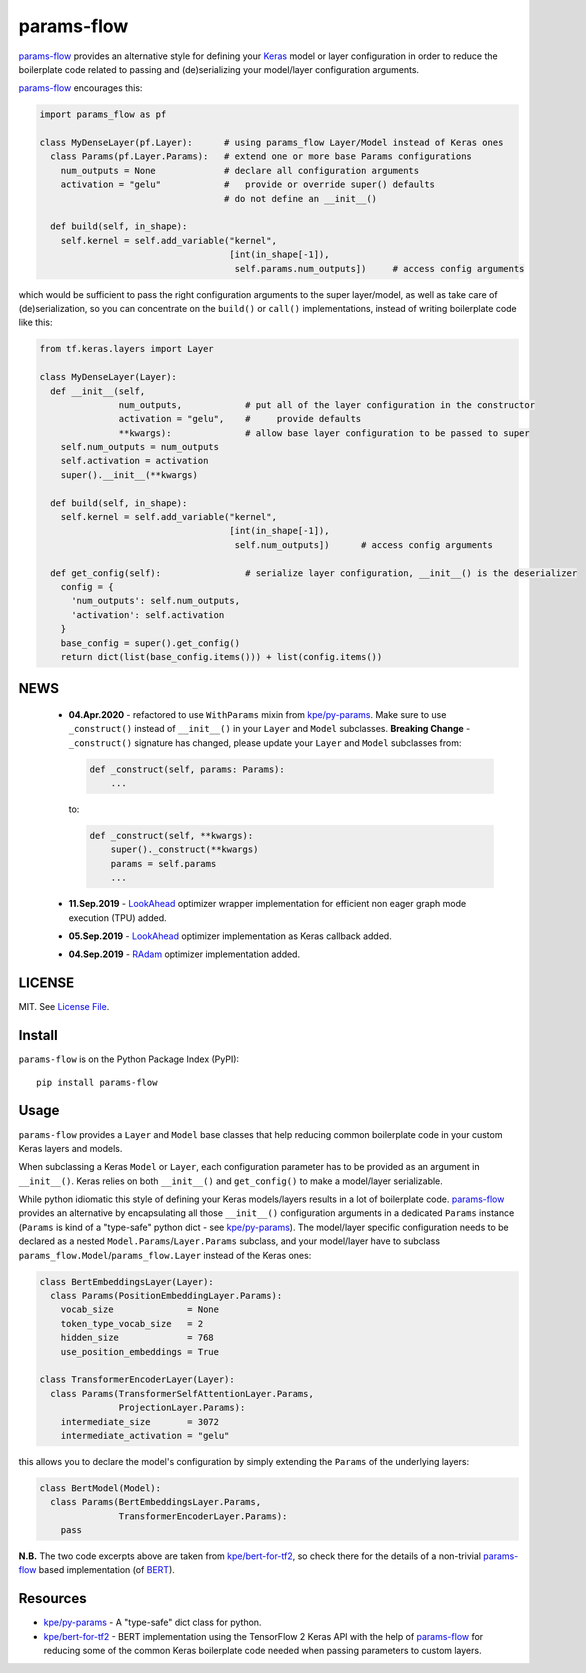 params-flow
===========

|Build Status| |Coverage Status| |Version Status| |Python Versions| |Downloads|

`params-flow`_ provides an alternative style for defining your `Keras`_ model
or layer configuration in order to reduce the boilerplate code related to
passing and (de)serializing your model/layer configuration arguments.

`params-flow`_ encourages this:

.. code:: python

   import params_flow as pf

   class MyDenseLayer(pf.Layer):      # using params_flow Layer/Model instead of Keras ones
     class Params(pf.Layer.Params):   # extend one or more base Params configurations
       num_outputs = None             # declare all configuration arguments
       activation = "gelu"            #   provide or override super() defaults
                                      # do not define an __init__()

     def build(self, in_shape):
       self.kernel = self.add_variable("kernel",
                                       [int(in_shape[-1]),
                                        self.params.num_outputs])     # access config arguments


which would be sufficient to pass the right configuration arguments to the
super layer/model, as well as take care of (de)serialization, so you can concentrate
on the ``build()`` or ``call()`` implementations, instead of writing boilerplate
code like this:

.. code:: python

    from tf.keras.layers import Layer

    class MyDenseLayer(Layer):
      def __init__(self,
                   num_outputs,            # put all of the layer configuration in the constructor
                   activation = "gelu",    #     provide defaults
                   **kwargs):              # allow base layer configuration to be passed to super
        self.num_outputs = num_outputs
        self.activation = activation
        super().__init__(**kwargs)

      def build(self, in_shape):
        self.kernel = self.add_variable("kernel",
                                        [int(in_shape[-1]),
                                         self.num_outputs])      # access config arguments

      def get_config(self):                # serialize layer configuration, __init__() is the deserializer
        config = {
          'num_outputs': self.num_outputs,
          'activation': self.activation
        }
        base_config = super().get_config()
        return dict(list(base_config.items())) + list(config.items())

NEWS
----
 - **04.Apr.2020** - refactored to use ``WithParams`` mixin from `kpe/py-params`_. Make
   sure to use ``_construct()`` instead of ``__init__()`` in your ``Layer`` and ``Model`` subclasses.
   **Breaking Change** - ``_construct()`` signature has changed, please update
   your ``Layer`` and ``Model`` subclasses from:

   .. code:: python

       def _construct(self, params: Params):
           ...

   to:

   .. code:: python

       def _construct(self, **kwargs):
           super()._construct(**kwargs)
           params = self.params
           ...

 - **11.Sep.2019** - `LookAhead`_ optimizer wrapper implementation for efficient non eager graph mode execution (TPU) added.
 - **05.Sep.2019** - `LookAhead`_ optimizer implementation as Keras callback added.
 - **04.Sep.2019** - `RAdam`_ optimizer implementation added.

LICENSE
-------

MIT. See `License File <https://github.com/kpe/params-flow/blob/master/LICENSE.txt>`_.

Install
-------

``params-flow`` is on the Python Package Index (PyPI):

::

    pip install params-flow


Usage
-----

``params-flow`` provides a ``Layer`` and ``Model`` base classes that help
reducing common boilerplate code in your custom Keras layers and models.

When subclassing a Keras ``Model`` or ``Layer``, each configuration parameter
has to be provided as an argument in ``__init__()``. Keras relies on both ``__init__()``
and ``get_config()`` to make a model/layer serializable.

While python idiomatic this style of defining your Keras models/layers results
in a lot of boilerplate code. `params-flow`_ provides an alternative by
encapsulating all those ``__init__()`` configuration arguments in a dedicated
``Params`` instance (``Params`` is kind of a "type-safe" python dict -
see `kpe/py-params`_).
The model/layer specific configuration needs to be declared as
a nested ``Model.Params``/``Layer.Params`` subclass, and your model/layer have to
subclass ``params_flow.Model``/``params_flow.Layer`` instead of the Keras ones:

.. code:: python

   class BertEmbeddingsLayer(Layer):
     class Params(PositionEmbeddingLayer.Params):
       vocab_size              = None
       token_type_vocab_size   = 2
       hidden_size             = 768
       use_position_embeddings = True

   class TransformerEncoderLayer(Layer):
     class Params(TransformerSelfAttentionLayer.Params,
                  ProjectionLayer.Params):
       intermediate_size       = 3072
       intermediate_activation = "gelu"



this allows you to declare the model's configuration by simply extending
the ``Params`` of the underlying layers:

.. code:: python

  class BertModel(Model):
    class Params(BertEmbeddingsLayer.Params,
                 TransformerEncoderLayer.Params):
      pass

**N.B.** The two code excerpts above are taken from `kpe/bert-for-tf2`_, so check there
for the details of a non-trivial `params-flow`_ based implementation (of `BERT`_).

Resources
---------

- `kpe/py-params`_  - A "type-safe" dict class for python.
- `kpe/bert-for-tf2`_ - BERT implementation using the TensorFlow 2 Keras API with the help of `params-flow`_ for reducing some of the common Keras boilerplate code needed when passing parameters to custom layers.




.. |Build Status| image:: https://travis-ci.com/kpe/params-flow.svg?branch=master
   :target: https://travis-ci.com/kpe/params-flow
.. |Coverage Status| image:: https://coveralls.io/repos/kpe/params-flow/badge.svg?branch=master
   :target: https://coveralls.io/r/kpe/params-flow
.. |Version Status| image:: https://badge.fury.io/py/params-flow.svg
   :target: https://badge.fury.io/py/params-flow
.. |Python Versions| image:: https://img.shields.io/pypi/pyversions/params-flow.svg
.. |Downloads| image:: https://img.shields.io/pypi/dm/params-flow.svg

.. _`kpe/py-params`: https://github.com/kpe/py-params
.. _`kpe/params-flow`: https://github.com/kpe/params-flow
.. _`kpe/bert-for-tf2`: https://github.com/kpe/bert-for-tf2
.. _`params-flow`: https://github.com/kpe/params-flow

.. _`Keras`: https://keras.io
.. _`BERT`: https://github.com/google-research/bert
.. _`RAdam`: https://arxiv.org/abs/1908.03265
.. _`LookAhead`: https://arxiv.org/abs/1907.08610

